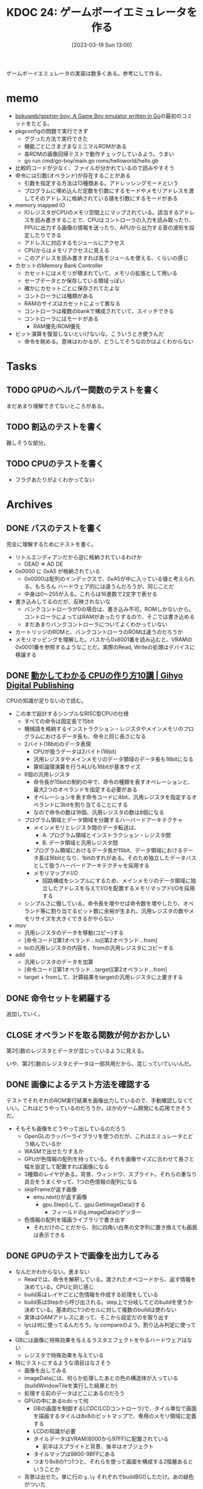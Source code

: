 :properties:
:ID: 20230319T130040
:end:
#+title:      KDOC 24: ゲームボーイエミュレータを作る
#+date:       [2023-03-19 Sun 13:00]
#+filetags:   :memo:
#+identifier: 20230319T130040

ゲームボーイエミュレータの実装は数多くある。参考にして作る。

* memo
:LOGBOOK:
CLOCK: [2023-03-25 Sat 23:32]--[2023-03-25 Sat 23:57] =>  0:25
CLOCK: [2023-03-25 Sat 23:04]--[2023-03-25 Sat 23:29] =>  0:25
CLOCK: [2023-03-21 Tue 11:32]--[2023-03-21 Tue 11:57] =>  0:25
CLOCK: [2023-03-21 Tue 11:05]--[2023-03-21 Tue 11:30] =>  0:25
CLOCK: [2023-03-21 Tue 10:39]--[2023-03-21 Tue 11:04] =>  0:25
CLOCK: [2023-03-21 Tue 10:14]--[2023-03-21 Tue 10:39] =>  0:25
CLOCK: [2023-03-21 Tue 00:58]--[2023-03-21 Tue 01:23] =>  0:25
CLOCK: [2023-03-21 Tue 00:32]--[2023-03-21 Tue 00:57] =>  0:25
CLOCK: [2023-03-21 Tue 00:07]--[2023-03-21 Tue 00:32] =>  0:25
CLOCK: [2023-03-20 Mon 22:55]--[2023-03-20 Mon 23:20] =>  0:25
CLOCK: [2023-03-20 Mon 21:55]--[2023-03-20 Mon 22:20] =>  0:25
CLOCK: [2023-03-20 Mon 21:28]--[2023-03-20 Mon 21:53] =>  0:25
CLOCK: [2023-03-20 Mon 20:46]--[2023-03-20 Mon 21:11] =>  0:25
CLOCK: [2023-03-20 Mon 20:16]--[2023-03-20 Mon 20:41] =>  0:25
CLOCK: [2023-03-20 Mon 00:46]--[2023-03-20 Mon 01:11] =>  0:25
CLOCK: [2023-03-19 Sun 23:09]--[2023-03-19 Sun 23:34] =>  0:25
CLOCK: [2023-03-19 Sun 22:43]--[2023-03-19 Sun 23:08] =>  0:25
CLOCK: [2023-03-19 Sun 22:05]--[2023-03-19 Sun 22:30] =>  0:25
CLOCK: [2023-03-19 Sun 21:21]--[2023-03-19 Sun 21:46] =>  0:25
CLOCK: [2023-03-19 Sun 20:35]--[2023-03-19 Sun 21:00] =>  0:25
CLOCK: [2023-03-19 Sun 20:10]--[2023-03-19 Sun 20:35] =>  0:25
CLOCK: [2023-03-19 Sun 19:45]--[2023-03-19 Sun 20:10] =>  0:25
CLOCK: [2023-03-19 Sun 17:59]--[2023-03-19 Sun 18:24] =>  0:25
CLOCK: [2023-03-19 Sun 15:27]--[2023-03-19 Sun 15:52] =>  0:25
CLOCK: [2023-03-19 Sun 14:57]--[2023-03-19 Sun 15:22] =>  0:25
CLOCK: [2023-03-19 Sun 14:23]--[2023-03-19 Sun 14:48] =>  0:25
CLOCK: [2023-03-19 Sun 13:58]--[2023-03-19 Sun 14:23] =>  0:25
:END:
- [[https://github.com/bokuweb/gopher-boy][bokuweb/gopher-boy: A Game Boy emulator written in Go]]の最初のコミットをたどる。
- pkgconfigの問題で実行できず
  - ググった方法で実行できた
  - 機能ごとにさまざまなミニマルROMがある
  - 各ROMの画像回帰テストで動作チェックしているよう。うまい
  - go run cmd/go-boy/main.go roms/helloworld/hello.gb
- 比較的コードが少なく、ファイルが分かれているので読みやすそう
- 命令には引数(オペランド)が存在することがある
  - 引数を指定する方法は13種類ある。アドレッシングモードという
  - プログラムに埋め込んだ定数を引数にするモードやメモリアドレスを渡してそのアドレスに格納されている値を引数にするモードがある
- memory mapped IO
  - IOレジスタがCPUのメモリ空間上にマップされている。該当するアドレスを読み書きすることで、CPUはコントローラの入力を読み取ったり、PPUに出力する画像の情報を送ったり、APUから出力する音の波形を設定したりできる
  - アドレスに対応するモジュールにアクセス
  - CPUからはメモリアクセスに見える
  - このアドレスを読み書きすれば各モジュールを使える、くらいの感じ
- カセットのMemory Bank Controller
  - カセットにはメモリが積まれていて、メモリの拡張として用いる
  - セーブデータとか保存している領域っぽい
  - 確かにカセットごとに保存されてたよな
  - コントローラには種類がある
  - RAMのサイズはカセットによって異なる
  - コントローラは複数のbankで構成されていて、スイッチできる
  - コントローラにはモードがある
    - RAM優先/ROM優先
- ビット演算を復習しないといけないな。こういうとき使うんだ
  - 命令を眺める。意味はわかるが、どうしてそうなのかはよくわからない

* Tasks
** TODO GPUのヘルパー関数のテストを書く
:LOGBOOK:
CLOCK: [2023-04-30 Sun 22:42]--[2023-04-30 Sun 23:07] =>  0:25
CLOCK: [2023-04-30 Sun 22:17]--[2023-04-30 Sun 22:42] =>  0:25
CLOCK: [2023-04-04 Tue 23:15]--[2023-04-04 Tue 23:40] =>  0:25
CLOCK: [2023-04-04 Tue 22:32]--[2023-04-04 Tue 22:57] =>  0:25
CLOCK: [2023-04-04 Tue 22:06]--[2023-04-04 Tue 22:31] =>  0:25
CLOCK: [2023-04-04 Tue 21:40]--[2023-04-04 Tue 22:05] =>  0:25
CLOCK: [2023-04-04 Tue 21:14]--[2023-04-04 Tue 21:39] =>  0:25
:END:
まだあまり理解できてないところがある。
** TODO 割込のテストを書く
難しそうな部分。
** TODO CPUのテストを書く
:LOGBOOK:
CLOCK: [2023-04-29 Sat 19:43]--[2023-04-29 Sat 20:08] =>  0:25
CLOCK: [2023-04-29 Sat 19:13]--[2023-04-29 Sat 19:38] =>  0:25
:END:

- フラグあたりがよくわかってない
* Archives
** DONE バスのテストを書く
CLOSED: [2023-03-26 Sun 14:50]
:LOGBOOK:
CLOCK: [2023-03-26 Sun 14:17]--[2023-03-26 Sun 14:42] =>  0:25
CLOCK: [2023-03-26 Sun 13:44]--[2023-03-26 Sun 14:09] =>  0:25
CLOCK: [2023-03-26 Sun 13:19]--[2023-03-26 Sun 13:44] =>  0:25
CLOCK: [2023-03-26 Sun 12:44]--[2023-03-26 Sun 13:09] =>  0:25
CLOCK: [2023-03-26 Sun 12:13]--[2023-03-26 Sun 12:38] =>  0:25
CLOCK: [2023-03-26 Sun 11:48]--[2023-03-26 Sun 12:13] =>  0:25
CLOCK: [2023-03-26 Sun 11:23]--[2023-03-26 Sun 11:48] =>  0:25
:END:

完全に理解するためにテストを書く。

- リトルエンディアンだから逆に格納されているわけか
  - DEAD => AD DE
- 0x0000 に 0xA5 が格納されている
  - 0x0000は配列のインデックスで、0xA5が中に入っている値と考えられる。もちろん ハードウェア的には違うんだろうが、同じことだ
  - 中身は0〜255が入る。これらは16進数で2文字で表せる
- 書き込みしてるのだが、反映されないな
  - バンクコントローラが0の場合は、書き込み不可。ROMしかないから。コントローラによってはRAMがあったりするので、そこでは書き込める
  - まだあまりバンクコントローラについてよくわかっていない
- カートリッジのROMと、バンクコントローラのROMは違うのだろうか
- メモリマッピングを理解した。バスから0x8001番を読み込むと、VRAMの0x0001番を参照するようなことだ。実際のRead, Writeの処理はデバイスに移譲する

** DONE [[https://gihyo.jp/dp/ebook/2019/978-4-297-10822-9][動かしてわかる CPUの作り方10講 | Gihyo Digital Publishing]]
CLOSED: [2023-03-25 Sat 22:47]
:LOGBOOK:
CLOCK: [2023-03-25 Sat 22:22]--[2023-03-25 Sat 22:47] =>  0:25
CLOCK: [2023-03-25 Sat 18:03]--[2023-03-25 Sat 18:28] =>  0:25
CLOCK: [2023-03-25 Sat 17:07]--[2023-03-25 Sat 17:32] =>  0:25
CLOCK: [2023-03-21 Tue 21:43]--[2023-03-21 Tue 22:08] =>  0:25
CLOCK: [2023-03-21 Tue 21:18]--[2023-03-21 Tue 21:43] =>  0:25
CLOCK: [2023-03-21 Tue 20:43]--[2023-03-21 Tue 21:08] =>  0:25
CLOCK: [2023-03-21 Tue 20:18]--[2023-03-21 Tue 20:43] =>  0:25
CLOCK: [2023-03-21 Tue 19:52]--[2023-03-21 Tue 20:17] =>  0:25
CLOCK: [2023-03-21 Tue 18:33]--[2023-03-21 Tue 18:58] =>  0:25
CLOCK: [2023-03-21 Tue 17:55]--[2023-03-21 Tue 18:20] =>  0:25
CLOCK: [2023-03-21 Tue 17:30]--[2023-03-21 Tue 17:55] =>  0:25
CLOCK: [2023-03-21 Tue 16:54]--[2023-03-21 Tue 17:19] =>  0:25
CLOCK: [2023-03-21 Tue 16:11]--[2023-03-21 Tue 16:36] =>  0:25
CLOCK: [2023-03-21 Tue 13:19]--[2023-03-21 Tue 13:44] =>  0:25
CLOCK: [2023-03-21 Tue 12:50]--[2023-03-21 Tue 13:15] =>  0:25
CLOCK: [2023-03-21 Tue 12:19]--[2023-03-21 Tue 12:44] =>  0:25
:END:

CPUの知識が足りないので読む。

- この本で設計するシンプルなRISC型CPUの仕様
  - すべての命令は固定長で15bit
  - 機械語を格納するインストラクション・レジスタやメインメモリのプログラムにおけるデータ長も、命令と同じ長さになる
  - 2バイト(16bit)のデータ表現
    - CPUが扱うデータは2バイト(16bit)
    - 汎用レジスタやメインメモリのデータ領域のデータ長も16bitになる
    - 算術論理演算を行うALUも16bitが基本サイズ
  - 8個の汎用レジスタ
    - 命令長が15bitの制約の中で、命令の種類を表すオペレーションと、最大2つのオペランドを指定する必要がある
    - オペレーションを表す命令コードに4bit、汎用レジスタを指定するオペランドに3bitを割り当てることにする
    - なので命令の数は16個、汎用レジスタの数は8個になる
  - プログラム領域とデータ領域を分離するハーバードアーキテクチャ
    - メインメモリとレジスタ間のデータ転送は、
      - A. プログラム領域とインストラクション・レジスタ間
      - B. データ領域と汎用レジスタ間
    - プログラム領域におけるデータ長が15bit、データ領域におけるデータ長は16bitとなり、1bitのずれがある。そのため独立したデータバスとして扱うハーバードアーキテクチャを採用する
    - メモリマップドI/O
      - 回路構成をシンプルにするため、メインメモリのデータ領域に独立したアドレスを与えてI/Oを配置するメモリマップドI/Oを採用する
  - シンプルさに徹している。命令長を増やせば命令数を増やしたり、オペランド等に割り当てるビット数に余裕が生まれ、汎用レジスタの数やメモリサイズを大きくできるがやらない
- mov
  - 汎用レジスタのデータを移動(コピー)する
  - [命令コード][第1オペランド...to][第2オペランド...from]
  - toの汎用レジスタの内容を、fromの汎用レジスタにコピーする
- add
  - 汎用レジスタのデータを加算
  - [命令コード][第1オペランド...target][第2オペランド...from]
  - target + fromして、計算結果をtargetの汎用レジスタに上書きする

** DONE 命令セットを網羅する
CLOSED: [2023-03-25 Sat 17:03]
:LOGBOOK:
CLOCK: [2023-03-25 Sat 15:22]--[2023-03-25 Sat 15:47] =>  0:25
CLOCK: [2023-03-25 Sat 14:45]--[2023-03-25 Sat 15:10] =>  0:25
CLOCK: [2023-03-25 Sat 14:20]--[2023-03-25 Sat 14:45] =>  0:25
CLOCK: [2023-03-25 Sat 13:55]--[2023-03-25 Sat 14:20] =>  0:25
CLOCK: [2023-03-25 Sat 12:25]--[2023-03-25 Sat 12:50] =>  0:25
CLOCK: [2023-03-25 Sat 12:00]--[2023-03-25 Sat 12:25] =>  0:25
CLOCK: [2023-03-25 Sat 11:31]--[2023-03-25 Sat 11:56] =>  0:25
CLOCK: [2023-03-25 Sat 11:06]--[2023-03-25 Sat 11:31] =>  0:25
CLOCK: [2023-03-24 Fri 00:43]--[2023-03-24 Fri 01:08] =>  0:25
CLOCK: [2023-03-23 Thu 23:14]--[2023-03-23 Thu 23:39] =>  0:25
CLOCK: [2023-03-23 Thu 22:49]--[2023-03-23 Thu 23:14] =>  0:25
CLOCK: [2023-03-23 Thu 22:24]--[2023-03-23 Thu 22:49] =>  0:25
CLOCK: [2023-03-23 Thu 00:11]--[2023-03-23 Thu 00:36] =>  0:25
CLOCK: [2023-03-22 Wed 23:46]--[2023-03-23 Thu 00:11] =>  0:25
CLOCK: [2023-03-21 Tue 23:26]--[2023-03-21 Tue 23:51] =>  0:25
:END:

追加していく。

** CLOSE オペランドを取る関数が何かおかしい
CLOSED: [2023-03-25 Sat 17:03]

第2引数のレジスタとデータが混じっているように見える。

いや、第2引数のレジスタとデータは一部共用だから、混じっていていいんだ。

** DONE 画像によるテスト方法を確認する
CLOSED: [2023-03-28 Tue 00:14]
:LOGBOOK:
CLOCK: [2023-03-27 Mon 23:37]--[2023-03-28 Tue 00:03] =>  0:26
CLOCK: [2023-03-27 Mon 22:41]--[2023-03-27 Mon 23:06] =>  0:25
CLOCK: [2023-03-26 Sun 17:46]--[2023-03-26 Sun 18:11] =>  0:25
CLOCK: [2023-03-26 Sun 17:20]--[2023-03-26 Sun 17:45] =>  0:25
CLOCK: [2023-03-26 Sun 16:52]--[2023-03-26 Sun 17:17] =>  0:25
CLOCK: [2023-03-26 Sun 16:13]--[2023-03-26 Sun 16:38] =>  0:25
CLOCK: [2023-03-26 Sun 01:05]--[2023-03-26 Sun 01:31] =>  0:26
:END:

テストでそれぞれのROM実行結果を画像出力しているので、手動確認しなくていい。これはどうやっているのだろうか。ほかのゲーム開発にも応用できそうだ。

- そもそも画像をどうやって出しているのだろう
  - OpenGLのラッパーライブラリを使うのだが、これはエミュレータとどう絡んでいるか
  - WASMで出せたりするか
  - GPUが色情報の配列を持っている。それを画像サイズに合わせて長さと幅を設定して配置すれば画像になる
  - 3種類のレイヤがある。背景、ウィンドウ、スプライト。それらの重なり具合をうまくやって、1つの色情報の配列になる
  - skipFrameが返す画像
    - emu.next()が返す画像
      - gpu.Step()して、gpu.GetImageData()する
        - フィールドのg.imageDataのゲッター
  - 色情報の配列を描画ライブラリで書き出す
    - それだけのことだから、別に四角い白黒の文字列に置き換えても画面は表示できる

** DONE GPUのテストで画像を出力してみる
CLOSED: [2023-04-02 Sun 11:05]
:LOGBOOK:
CLOCK: [2023-04-02 Sun 00:46]--[2023-04-02 Sun 01:11] =>  0:25
CLOCK: [2023-04-02 Sun 00:21]--[2023-04-02 Sun 00:46] =>  0:25
CLOCK: [2023-04-01 Sat 23:47]--[2023-04-02 Sun 00:12] =>  0:25
CLOCK: [2023-04-01 Sat 23:05]--[2023-04-01 Sat 23:30] =>  0:25
CLOCK: [2023-04-01 Sat 22:36]--[2023-04-01 Sat 23:01] =>  0:25
CLOCK: [2023-04-01 Sat 21:57]--[2023-04-01 Sat 22:22] =>  0:25
CLOCK: [2023-04-01 Sat 21:32]--[2023-04-01 Sat 21:57] =>  0:25
CLOCK: [2023-04-01 Sat 13:48]--[2023-04-01 Sat 14:13] =>  0:25
CLOCK: [2023-04-01 Sat 13:09]--[2023-04-01 Sat 13:34] =>  0:25
CLOCK: [2023-04-01 Sat 12:40]--[2023-04-01 Sat 13:05] =>  0:25
CLOCK: [2023-04-01 Sat 11:41]--[2023-04-01 Sat 12:06] =>  0:25
CLOCK: [2023-04-01 Sat 11:16]--[2023-04-01 Sat 11:41] =>  0:25
CLOCK: [2023-04-01 Sat 10:18]--[2023-04-01 Sat 10:43] =>  0:25
CLOCK: [2023-03-31 Fri 23:35]--[2023-04-01 Sat 00:00] =>  0:25
CLOCK: [2023-03-30 Thu 23:24]--[2023-03-30 Thu 23:49] =>  0:25
CLOCK: [2023-03-30 Thu 22:53]--[2023-03-30 Thu 23:18] =>  0:25
CLOCK: [2023-03-30 Thu 22:28]--[2023-03-30 Thu 22:53] =>  0:25
CLOCK: [2023-03-30 Thu 22:00]--[2023-03-30 Thu 22:25] =>  0:25
CLOCK: [2023-03-28 Tue 23:15]--[2023-03-28 Tue 23:40] =>  0:25
CLOCK: [2023-03-28 Tue 22:34]--[2023-03-28 Tue 22:59] =>  0:25
CLOCK: [2023-03-28 Tue 00:25]--[2023-03-28 Tue 00:50] =>  0:25
CLOCK: [2023-03-26 Sun 18:23]--[2023-03-26 Sun 18:49] =>  0:26
:END:

- なんだかわからない。進まない
  - Readでは、命令を解釈している。渡されたオペコードから、返す情報を決めている。CPUと同じ感じ
  - build系はレイヤごとに色情報を作成する処理をしている
  - build系はStepから呼び出される。step上で分岐してどのbuildを使うか決めている。基本的に1つのセルに対して複数のbuildは使わない
  - 実体はOAMアドレスにあって、そこから設定だのを取り出す
  - lycは何に使ってるんだろう。ly compareのよう。割り込み判定に使ってる
- GBには画像に特殊効果を与えるラスタエフェクトをやるハードウェアはない
  - レジスタで特殊効果を与えている
- 特にテストにするような項目はなさそう
  - 画像を出してみる
  - imageDataには、何らか処理したあとの色の構造体が入っている(buildWindowTileを実行した結果とか)
  - 処理する前のデータはどこにあるのだろう
  - GPUの中にあるlcdcって何
    - GBの画面を制御するLCDC(LCDコントローラ)で、タイル単位で画面を描画するタイルは8x8のビットマップで、専用のメモリ領域に定義する
    - LCDの知識が必要
    - タイルデータはVRAM(8000から97FF)に配置されている
      - 前半はスプライトと背景、後半はオブジェクト
    - タイルマップは9800-9BFFにある
    - つまり8x8の1つ1つと、それらを使って画面を構成する2階層あるということか
  - 背景は出せた。単に行の ~g.ly~ それぞれでbuildBG()しただけ。あの緑色がついた
  - スプライトが出ない
  - タイル指定もできない
  - タイルIDが全部同じになっている
    - タイルID
    - パレットIDを固定すると、出力する色が変わった。パレットにプリセットの色が設定されていて、IDで選択するだけで色を変えられる
    - 2アドレスで1行分を担当している。2アドレスを重ね合わせて濃さを決定する。1x1は濃、1x0はやや濃、0x1はやや薄、0x0は薄
    - アドレス8000に0b1111_1110, アドレス8001に0b1111_1100の場合、1行は░░░░░░▒▓になる。
  - タイルの集合がタイルマップ

** DONE テストでスプライトを出力する
CLOSED: [2023-04-02 Sun 18:14]
:LOGBOOK:
CLOCK: [2023-04-02 Sun 17:31]--[2023-04-02 Sun 17:56] =>  0:25
CLOCK: [2023-04-02 Sun 16:52]--[2023-04-02 Sun 17:17] =>  0:25
CLOCK: [2023-04-02 Sun 16:16]--[2023-04-02 Sun 16:41] =>  0:25
CLOCK: [2023-04-02 Sun 15:51]--[2023-04-02 Sun 16:16] =>  0:25
CLOCK: [2023-04-02 Sun 11:57]--[2023-04-02 Sun 12:22] =>  0:25
CLOCK: [2023-04-02 Sun 11:32]--[2023-04-02 Sun 11:57] =>  0:25
CLOCK: [2023-04-02 Sun 11:07]--[2023-04-02 Sun 11:32] =>  0:25
:END:
スプライトを出してみる。

- paletteIDが0になっているな
  - paletteIDが0だと背景色を優先して描画されない
  - タイルIDはスプライトごとにあり、
  - パレットIDはピクセルごとにあり、実際の色を指定している
  - objPaletteが設定されていなくて、paletteIDが常に背景色のIDになっていた

* Reference
** [[http://yuma.ohgami.jp/GB-Programming-with-Shell-Script/02_tile_on_bg.html][背景にタイルを配置 | シェルスクリプトで ゲームボーイプログラミング 入門]]
LCDについて。
** [[http://gikofami.fc2web.com/][ｷﾞｺ猫でもわかるファミコンプログラミング]]
定番のエミュレータ解説サイト。一般的な仕組みはこっちで学んでおくのがよさそう。
** [[https://gbdev.io/pandocs/About.html][Foreword - Pan Docs]]
ゲームボーイの仕様。
** [[http://marc.rawer.de/Gameboy/Docs/GBCPUman.pdf][GameBoy CPU Manual]]
ゲームボーイのCPUマニュアル。

** [[https://gbdev.io/][Projects | gbdev.io]]
開発コミュニティ。
** [[https://gbdev.io/resources.html#tools][Resources | gbdev.io]]
非常に詳しい解説集。
** [[https://www.dkrk-blog.net/game/gb_dev_sprite1][GB ゲーム開発覚え書き: スプライトを動かす1 | きるこの日記帳]]
スプライトのわかりやすい説明。
** [[https://gekkio.fi/files/gb-docs/gbctr.pdf][Game Boy: Complete Technical Reference]]
詳しいリファレンス。
** [[https://w.atwiki.jp/gbspec/pages/35.html][CPU/命令セット - GB Spec - atwiki（アットウィキ）]]
命令セットの一覧。
